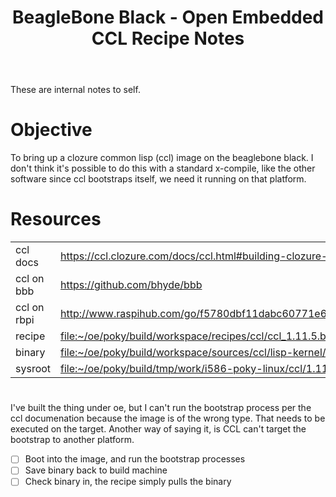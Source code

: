 #+title: BeagleBone Black - Open Embedded CCL Recipe Notes

  These are internal notes to self.

* Objective

  To bring up a clozure common lisp (ccl) image on the beaglebone
  black.  I don't think it's possible to do this with a standard
  x-compile, like the other software since ccl bootstraps itself,
  we need it running on that platform.


* Resources

  | ccl docs    | [[https://ccl.clozure.com/docs/ccl.html#building-clozure-cl-from-its-source-code]]              |
  | ccl on bbb  | [[https://github.com/bhyde/bbb]]                                                                |
  | ccl on rbpi | [[http://www.raspihub.com/go/f5780dbf11dabc60771e67b357ae947bc6b3fd87f35d5f38e7d511ff88e08d0c]] |
  | recipe      | [[file:~/oe/poky/build/workspace/recipes/ccl/ccl_1.11.5.bb]]                                    |
  | binary      | [[file:~/oe/poky/build/workspace/sources/ccl/lisp-kernel/linuxx8632]]                           |
  | sysroot     | [[file:~/oe/poky/build/tmp/work/i586-poky-linux/ccl/1.11.5-r0/recipe-sysroot]]                  |


* 

 I've built the thing under oe, but I can't run the bootstrap process
 per the ccl documenation because the image is of the wrong type.
 That needs to be executed on the target.  Another way of saying it,
 is CCL can't target the bootstrap to another platform.

 - [ ] Boot into the image, and run the bootstrap processes
 - [ ] Save binary back to build machine
 - [ ] Check binary in, the recipe simply pulls the binary
